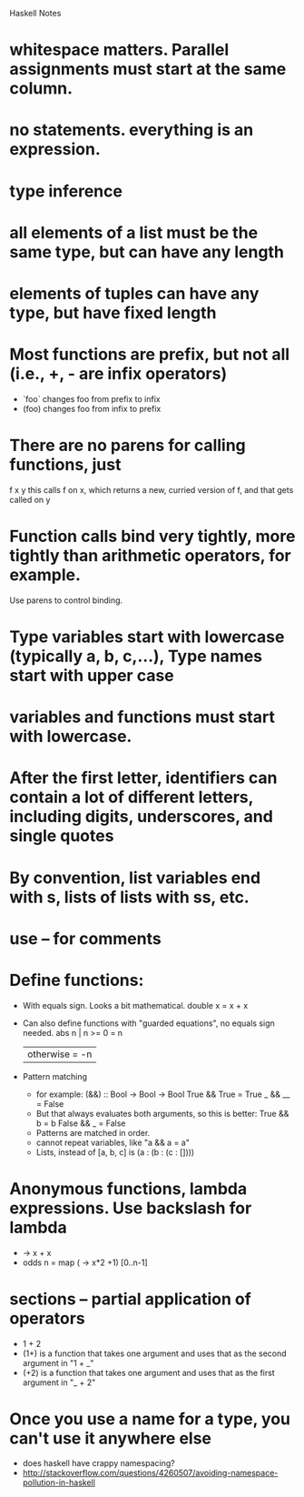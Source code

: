Haskell Notes

* whitespace matters.  Parallel assignments must start at the same column.
* no statements.  everything is an expression.
* type inference
* all elements of a list must be the same type, but can have any length
* elements of tuples can have any type, but have fixed length
* Most functions are prefix, but not all (i.e., +, - are infix operators)
  * `foo` changes foo from prefix to infix
  * (foo) changes foo from infix to prefix
* There are no parens for calling functions, just
  f x y
  this calls f on x, which returns a new, curried version of f, and that gets called on y
* Function calls bind very tightly, more tightly than arithmetic operators, for example.
  Use parens to control binding.
* Type variables start with lowercase (typically a, b, c,...), Type names start with upper case
* variables and functions must start with lowercase.
* After the first letter, identifiers can contain a lot of different letters, including digits, underscores, and single quotes
* By convention, list variables end with s, lists of lists with ss, etc.
* use -- for comments
* Define functions:
  * With equals sign.  Looks a bit mathematical.
    double x = x + x
  * Can also define functions with "guarded equations", no equals sign needed.
    abs n | n >= 0    = n
          | otherwise = -n
  * Pattern matching
    * for example:
      (&&) :: Bool -> Bool -> Bool
      True && True = True
      _ && __ = False
    * But that always evaluates both arguments, so this is better:
      True && b = b
      False && _ = False
    * Patterns are matched in order.
    * cannot repeat variables, like "a && a = a"
    * Lists, instead of [a, b, c] is (a : (b : (c : [])))
* Anonymous functions, lambda expressions.  Use backslash for lambda
  * \x -> x + x
  * odds n = map (\x -> x*2 +1) [0..n-1]
* sections -- partial application of operators
  * 1 + 2
  * (1+) is a function that takes one argument and uses that as the second argument in "1 + _"
  * (+2) is a function that takes one argument and uses that as the first argument in "_ + 2"

* Once you use a name for a type, you can't use it anywhere else
  * does haskell have crappy namespacing?
  * http://stackoverflow.com/questions/4260507/avoiding-namespace-pollution-in-haskell
